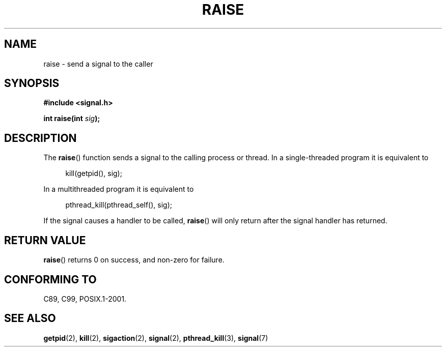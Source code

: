 .\" Copyright (c) 1993 by Thomas Koenig (ig25@rz.uni-karlsruhe.de)
.\" and Copyright (C) 2008 Michael Kerrisk <mtk.manpages@gmail.com>
.\"
.\" Permission is granted to make and distribute verbatim copies of this
.\" manual provided the copyright notice and this permission notice are
.\" preserved on all copies.
.\"
.\" Permission is granted to copy and distribute modified versions of this
.\" manual under the conditions for verbatim copying, provided that the
.\" entire resulting derived work is distributed under the terms of a
.\" permission notice identical to this one.
.\"
.\" Since the Linux kernel and libraries are constantly changing, this
.\" manual page may be incorrect or out-of-date.  The author(s) assume no
.\" responsibility for errors or omissions, or for damages resulting from
.\" the use of the information contained herein.  The author(s) may not
.\" have taken the same level of care in the production of this manual,
.\" which is licensed free of charge, as they might when working
.\" professionally.
.\"
.\" Formatted or processed versions of this manual, if unaccompanied by
.\" the source, must acknowledge the copyright and authors of this work.
.\" License.
.\" Modified Sat Jul 24 18:40:56 1993 by Rik Faith (faith@cs.unc.edu)
.\" Modified 1995 by Mike Battersby (mib@deakin.edu.au)
.\"
.TH RAISE 3  2008-10-17 "GNU" "Linux Programmer's Manual"
.SH NAME
raise \- send a signal to the caller
.SH SYNOPSIS
.nf
.B #include <signal.h>
.sp
.BI "int raise(int " sig );
.fi
.SH DESCRIPTION
The
.BR raise ()
function sends a signal to the calling process or thread.
In a single-threaded program it is equivalent to
.sp
.in +4n
.nf
kill(getpid(), sig);
.fi
.in
.PP
In a multithreaded program it is equivalent to
.sp
.in +4n
.nf
pthread_kill(pthread_self(), sig);
.fi
.in
.PP
If the signal causes a handler to be called,
.BR raise ()
will only return after the signal handler has returned.
.SH "RETURN VALUE"
.BR raise ()
returns 0 on success, and non-zero for failure.
.SH "CONFORMING TO"
C89, C99, POSIX.1-2001.
.SH "SEE ALSO"
.BR getpid (2),
.BR kill (2),
.BR sigaction (2),
.BR signal (2),
.BR pthread_kill (3),
.BR signal (7)
